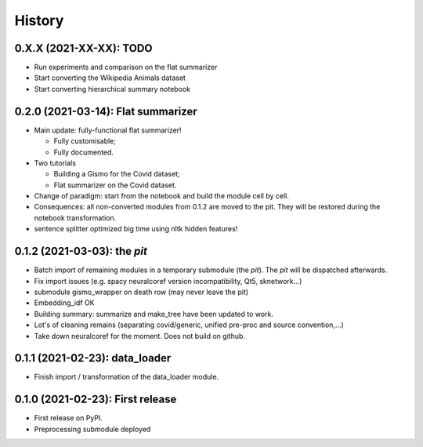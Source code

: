 =======
History
=======

-----------------------------------
0.X.X (2021-XX-XX): TODO
-----------------------------------

* Run experiments and comparison on the flat summarizer

* Start converting the Wikipedia Animals dataset

* Start converting hierarchical summary notebook

-----------------------------------
0.2.0 (2021-03-14): Flat summarizer
-----------------------------------

* Main update: fully-functional flat summarizer!

  * Fully customisable;

  * Fully documented.

* Two tutorials

  * Building a Gismo for the Covid dataset;

  * Flat summarizer on the Covid dataset.

* Change of paradigm: start from the notebook and build the module cell by cell.

* Consequences: all non-converted modules from 0.1.2 are moved to the pit. They will be restored during the notebook transformation.

* sentence splitter optimized big time using nltk hidden features!



---------------------------------
0.1.2 (2021-03-03): the *pit*
---------------------------------

* Batch import of remaining modules in a temporary submodule (the *pit*). The *pit* will be dispatched afterwards.

* Fix import issues (e.g. spacy neuralcoref version incompatibility, Qt5, sknetwork...)

* submodule gismo_wrapper on death row (may never leave the pit)

* Embedding_idf OK

* Building summary: summarize and make_tree have been updated to work.

* Lot's of cleaning remains (separating covid/generic, unified pre-proc and source convention,...)

* Take down neuralcoref for the moment. Does not build on github.


---------------------------------
0.1.1 (2021-02-23): data_loader
---------------------------------

* Finish import / transformation of the data_loader module.


---------------------------------
0.1.0 (2021-02-23): First release
---------------------------------

* First release on PyPI.

* Preprocessing submodule deployed
